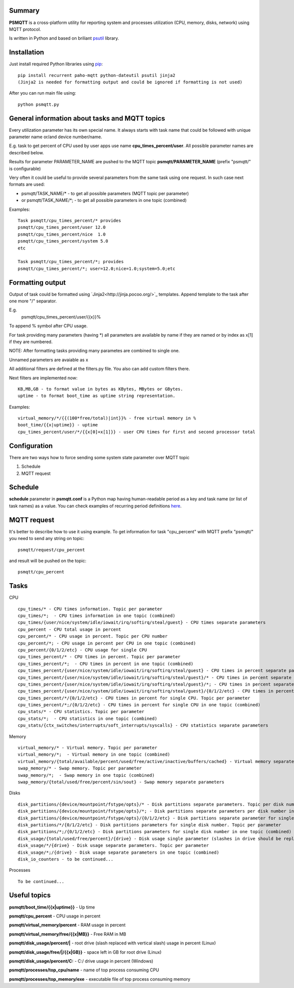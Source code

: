 =======
Summary
=======

**PSMQTT** is a cross-platform utility for reporting system and processes utilization (CPU, memory, disks, network) using MQTT protocol.

Is written in Python and based on briliant `psutil <https://github.com/giampaolo/psutil>`_ library.

=======
Installation
=======
Just install required Python libraries using `pip <https://pip.pypa.io/en/stable/installing/>`_::

   pip install recurrent paho-mqtt python-dateutil psutil jinja2
   (Jinja2 is needed for formatting output and could be ignored if formatting is not used)
   
After you can run main file using::

  python psmqtt.py

  
=======
General information about tasks and MQTT topics
=======

Every utilization parameter has its own special name. It always starts with task name that could be followed with unique parameter name or/and device number/name.

E.g. task to get percent of CPU used by user apps use name **cpu_times_percent/user**. All possible parameter names are described below.

Results for parameter PARAMETER_NAME are pushed to the MQTT topic **psmqtt/PARAMETER_NAME** (prefix "psmqtt/" is configurable)


Very often it could be useful to provide several parameters from the same task using one request. In such case next formats are used:

- psmqtt/TASK_NAME/* - to get all possible parameters (MQTT topic per parameter)

- or psmqtt/TASK_NAME/*; - to get all possible parameters in one topic (combined)

Examples::

   Task psmqtt/cpu_times_percent/* provides
   psmqtt/cpu_times_percent/user 12.0
   psmqtt/cpu_times_percent/nice  1.0
   psmqtt/cpu_times_percent/system 5.0
   etc

   Task psmqtt/cpu_times_percent/*; provides
   psmqtt/cpu_times_percent/*; user=12.0;nice=1.0;system=5.0;etc


=======
Formatting output
=======

Output of task could be formatted using `Jinja2<http://jinja.pocoo.org/>`_ templates. Append template to the task after one more "/" separator.

E.g.
    psmqtt/cpu_times_percent/user/{{x}}%
To append % symbol after CPU usage.

For task providing many parameters (having *) all parameters are available by name if they are named or by index as x[1] if they are numbered.

NOTE: After formatting tasks providing many parametes are combined to single one.

Unnamed parameters are avaiable as x

All additional filters are defined at the filters.py file. You also can add custom filters there.

Next filters are implemented now::

    KB,MB,GB - to format value in bytes as KBytes, MBytes or GBytes.
    uptime - to format boot_time as uptime string representation.

Examples::

    virtual_memory/*/{{(100*free/total)|int}}% - free virtual memory in %
    boot_time/{{x|uptime}} - uptime
    cpu_times_percent/user/*/{{x[0]+x[1]}} - user CPU times for first and second processor total

=======
Configuration
=======
There are two ways how to force sending some system state parameter over MQTT topic

1. Schedule
2. MQTT request

=======
Schedule
=======
**schedule** parameter in **psmqtt.conf** is a Python map having human-readable period as a key and task name (or list of task names) as a value.
You can check examples of recurring period definitions `here <https://github.com/kvh/recurrent>`_.

=======
MQTT request
=======
It's better to describe how to use it using example.
To get information for task "cpu_percent" with MQTT prefix "psmqtt/" you need to send any string on topic::

  psmqtt/request/cpu_percent
  
and result will be pushed on the topic::

  psmqtt/cpu_percent


=======
Tasks
=======
CPU
::

   cpu_times/* - CPU times information. Topic per parameter
   cpu_times/*;  - CPU times information in one topic (combined)
   cpu_times/{user/nice/system/idle/iowait/irq/softirq/steal/guest} - CPU times separate parameters
   cpu_percent - CPU total usage in percent
   cpu_percent/* - CPU usage in percent. Topic per CPU number
   cpu_percent/*; - CPU usage in percent per CPU in one topic (combined)
   cpu_percent/{0/1/2/etc} - CPU usage for single CPU
   cpu_times_percent/* - CPU times in percent. Topic per parameter
   cpu_times_percent/*;  - CPU times in percent in one topic (combined)   
   cpu_times_percent/{user/nice/system/idle/iowait/irq/softirq/steal/guest} - CPU times in percent separate parameters
   cpu_times_percent/{user/nice/system/idle/iowait/irq/softirq/steal/guest}/* - CPU times in percent separate parameters. Topic per CPU number
   cpu_times_percent/{user/nice/system/idle/iowait/irq/softirq/steal/guest}/*; - CPU times in percent separate parameters per CPU number in one topic (combined)
   cpu_times_percent/{user/nice/system/idle/iowait/irq/softirq/steal/guest}/{0/1/2/etc} - CPU times in percent separate parameters for single CPU
   cpu_times_percent/*/{0/1/2/etc} - CPU times in percent for single CPU. Topic per parameter
   cpu_times_percent/*;/{0/1/2/etc} - CPU times in percent for single CPU in one topic (combined)
   cpu_stats/* - CPU statistics. Topic per parameter
   cpu_stats/*;  - CPU statistics in one topic (combined)
   cpu_stats/{ctx_switches/interrupts/soft_interrupts/syscalls} - CPU statistics separate parameters
   
Memory
::

   virtual_memory/* - Virtual memory. Topic per parameter
   virtual_memory/*;  - Virtual memory in one topic (combined)
   virtual_memory/{total/available/percent/used/free/active/inactive/buffers/cached} - Virtual memory separate parameters
   swap_memory/* - Swap memory. Topic per parameter
   swap_memory/*;  - Swap memory in one topic (combined)
   swap_memory/{total/used/free/percent/sin/sout} - Swap memory separate parameters
   
Disks
::

   disk_partitions/{device/mountpoint/fstype/opts}/* - Disk partitions separate parameters. Topic per disk number
   disk_partitions/{device/mountpoint/fstype/opts}/*; - Disk partitions separate parameters per disk number in one topic (combined)
   disk_partitions/{device/mountpoint/fstype/opts}/{0/1/2/etc} - Disk partitions separate parameter for single disk number
   disk_partitions/*/{0/1/2/etc} - Disk partitions parameters for single disk number. Topic per parameter
   disk_partitions/*;/{0/1/2/etc} - Disk partitions parameters for single disk number in one topic (combined)
   disk_usage/{total/used/free/percent}/{drive} - Disk usage single parameter (slashes in drive should be replaced with vertical slash)
   disk_usage/*/{drive} - Disk usage separate parameters. Topic per parameter
   disk_usage/*;/{drive} - Disk usage separate parameters in one topic (combined)
   disk_io_counters - to be continued...
   
Processes
::
   To be continued...

   
=======
Useful topics
=======
**psmqtt/boot_time/{{x|uptime}}** - Up time

**psmqtt/cpu_percent** - CPU usage in percent

**psmqtt/virtual_memory/percent** - RAM usage in percent

**psmqtt/virtual_memory/free/{{x|MB}}** - Free RAM in MB

**psmqtt/disk_usage/percent/|** - root drive (slash replaced with vertical slash) usage in percent (Linux)

**psmqtt/disk_usage/free/|/{{x|GB}}** - space left in GB for root drive (Linux)

**psmqtt/disk_usage/percent/C:** - C:/ drive usage in percent (Windows)

**psmqtt/processes/top_cpu/name** - name of top process consuming CPU

**psmqtt/processes/top_memory/exe** - executable file of top process consuming memory

